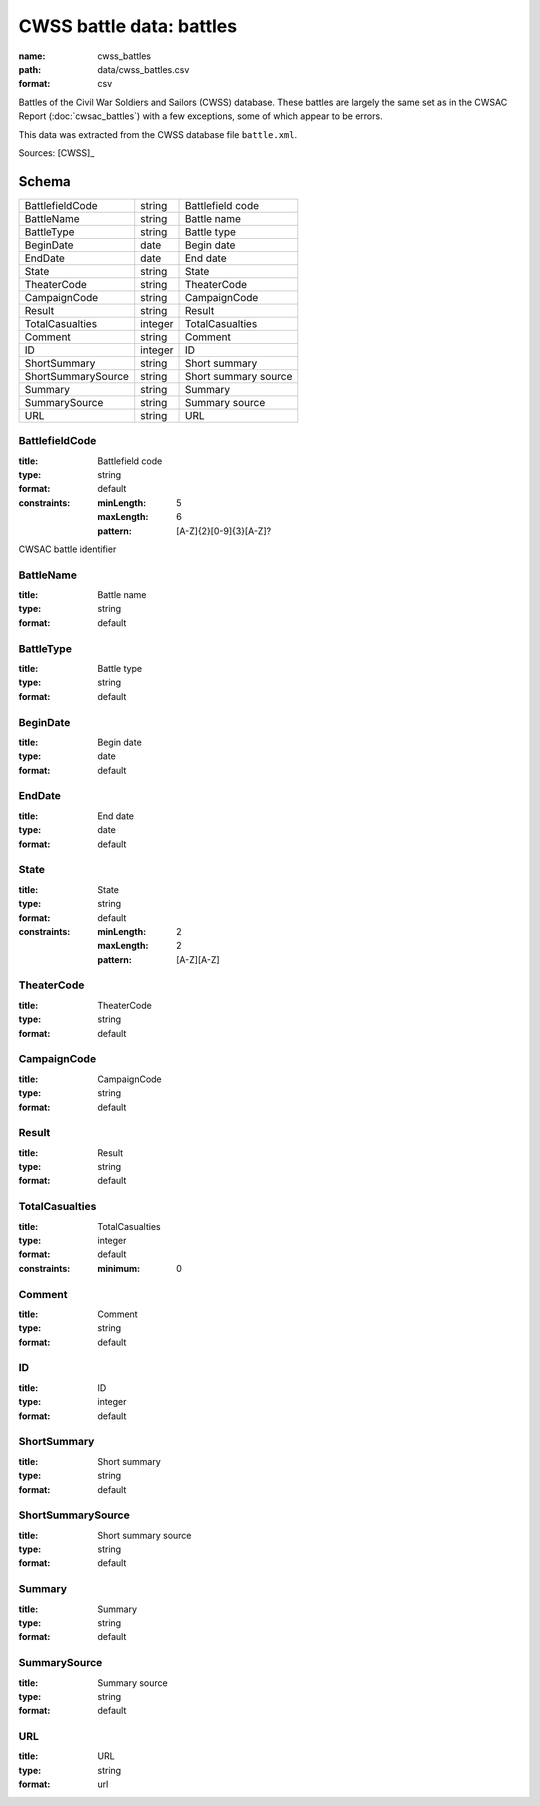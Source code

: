 #########################
CWSS battle data: battles
#########################

:name: cwss_battles
:path: data/cwss_battles.csv
:format: csv

Battles of the Civil War Soldiers and Sailors (CWSS) database.
These battles are largely the same set as in the CWSAC Report (:doc:`cwsac_battles`) with a few exceptions, some of which appear to be errors.

This data was extracted from the CWSS database file ``battle.xml``.


Sources: [CWSS]_


Schema
======



==================  =======  ====================
BattlefieldCode     string   Battlefield code
BattleName          string   Battle name
BattleType          string   Battle type
BeginDate           date     Begin date
EndDate             date     End date
State               string   State
TheaterCode         string   TheaterCode
CampaignCode        string   CampaignCode
Result              string   Result
TotalCasualties     integer  TotalCasualties
Comment             string   Comment
ID                  integer  ID
ShortSummary        string   Short summary
ShortSummarySource  string   Short summary source
Summary             string   Summary
SummarySource       string   Summary source
URL                 string   URL
==================  =======  ====================

BattlefieldCode
---------------

:title: Battlefield code
:type: string
:format: default
:constraints:
    :minLength: 5
    :maxLength: 6
    :pattern: [A-Z]{2}[0-9]{3}[A-Z]?
    

CWSAC battle identifier


       
BattleName
----------

:title: Battle name
:type: string
:format: default





       
BattleType
----------

:title: Battle type
:type: string
:format: default





       
BeginDate
---------

:title: Begin date
:type: date
:format: default





       
EndDate
-------

:title: End date
:type: date
:format: default





       
State
-----

:title: State
:type: string
:format: default
:constraints:
    :minLength: 2
    :maxLength: 2
    :pattern: [A-Z][A-Z]
    




       
TheaterCode
-----------

:title: TheaterCode
:type: string
:format: default





       
CampaignCode
------------

:title: CampaignCode
:type: string
:format: default





       
Result
------

:title: Result
:type: string
:format: default





       
TotalCasualties
---------------

:title: TotalCasualties
:type: integer
:format: default
:constraints:
    :minimum: 0
    




       
Comment
-------

:title: Comment
:type: string
:format: default





       
ID
--

:title: ID
:type: integer
:format: default





       
ShortSummary
------------

:title: Short summary
:type: string
:format: default





       
ShortSummarySource
------------------

:title: Short summary source
:type: string
:format: default





       
Summary
-------

:title: Summary
:type: string
:format: default





       
SummarySource
-------------

:title: Summary source
:type: string
:format: default





       
URL
---

:title: URL
:type: string
:format: url





       

